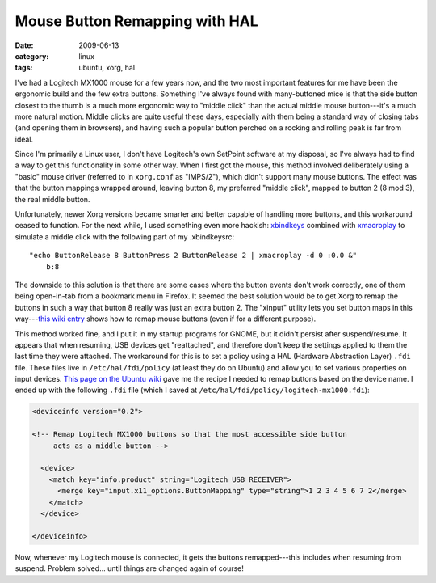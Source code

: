 Mouse Button Remapping with HAL
===============================

:date: 2009-06-13
:category: linux
:tags: ubuntu, xorg, hal

I've had a Logitech MX1000 mouse for a few years now, and the two most important features for me 
have been the ergonomic build and the few extra buttons.  Something I've always found with 
many-buttoned mice is that the side button closest to the thumb is a much more ergonomic way to 
"middle click" than the actual middle mouse button---it's a much more natural motion.  Middle clicks 
are quite useful these days, especially with them being a standard way of closing tabs (and opening 
them in browsers), and having such a popular button perched on a rocking and rolling peak is far 
from ideal.

Since I'm primarily a Linux user, I don't have Logitech's own SetPoint software at my disposal, so 
I've always had to find a way to get this functionality in some other way.  When I first got the 
mouse, this method involved deliberately using a "basic" mouse driver (referred to in ``xorg.conf`` 
as "IMPS/2"), which didn't support many mouse buttons.  The effect was that the button mappings 
wrapped around, leaving button 8, my preferred "middle click", mapped to button 2 (8 mod 3), the 
real middle button.

Unfortunately, newer Xorg versions became smarter and better capable of handling more buttons, and 
this workaround ceased to function.  For the next while, I used something even more hackish: 
xbindkeys_ combined with xmacroplay_ to simulate a middle click with the following part of my 
.xbindkeysrc::

    "echo ButtonRelease 8 ButtonPress 2 ButtonRelease 2 | xmacroplay -d 0 :0.0 &"
        b:8

The downside to this solution is that there are some cases where the button events don't work 
correctly, one of them being open-in-tab from a bookmark menu in Firefox.  It seemed the best 
solution would be to get Xorg to remap the buttons in such a way that button 8 really was just an 
extra button 2.  The "xinput" utility lets you set button maps in this way---`this wiki entry`__ 
shows how to remap mouse buttons (even if for a different purpose).

__ https://wiki.ubuntu.com/X/Config/Input#Example:_Disabling_middle-mouse_button_paste_on_a_scrollwheel_mouse

This method worked fine, and I put it in my startup programs for GNOME, but it didn't persist after 
suspend/resume.  It appears that when resuming, USB devices get "reattached", and therefore don't 
keep the settings applied to them the last time they were attached.  The workaround for this is to 
set a policy using a HAL (Hardware Abstraction Layer) ``.fdi`` file.  These files live in 
``/etc/hal/fdi/policy`` (at least they do on Ubuntu) and allow you to set various properties on 
input devices.  `This page on the Ubuntu wiki`__ gave me the recipe I needed to remap buttons based 
on the device name.  I ended up with the following ``.fdi`` file (which I saved at 
``/etc/hal/fdi/policy/logitech-mx1000.fdi``):

.. code-block:: xml

    <deviceinfo version="0.2">

    <!-- Remap Logitech MX1000 buttons so that the most accessible side button
         acts as a middle button -->

      <device>
        <match key="info.product" string="Logitech USB RECEIVER">
          <merge key="input.x11_options.ButtonMapping" type="string">1 2 3 4 5 6 7 2</merge>
        </match>
      </device>

    </deviceinfo>

__ https://help.ubuntu.com/community/Logitech_Marblemouse_USB

Now, whenever my Logitech mouse is connected, it gets the buttons remapped---this includes when 
resuming from suspend.  Problem solved... until things are changed again of course!

.. _xbindkeys: http://freshmeat.net/projects/xbindkeys/
.. _xmacroplay: http://xmacro.sourceforge.net/
